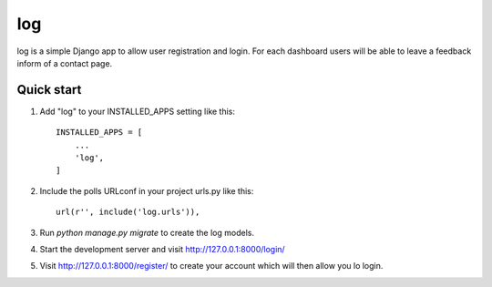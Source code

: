 =====
log
=====

log is a simple Django app to allow user registration and login. For each
dashboard users will be able to leave a feedback inform of a contact page.



Quick start
-----------

1. Add "log" to your INSTALLED_APPS setting like this::

    INSTALLED_APPS = [
        ...
        'log',
    ]

2. Include the polls URLconf in your project urls.py like this::

    url(r'', include('log.urls')),

3. Run `python manage.py migrate` to create the log models.

4. Start the development server and visit http://127.0.0.1:8000/login/
   

5. Visit http://127.0.0.1:8000/register/ to create your account which will then allow you lo login.
